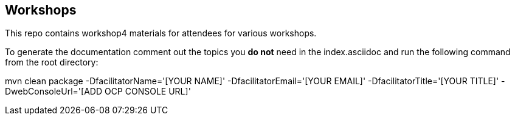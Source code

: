 == Workshops

This repo contains workshop4 materials for attendees for various workshops.

To generate the documentation comment out the topics you *do not* need in the
index.asciidoc and run the following command from the root directory:

mvn clean package -DfacilitatorName='[YOUR NAME]' -DfacilitatorEmail='[YOUR EMAIL]' -DfacilitatorTitle='[YOUR TITLE]' -DwebConsoleUrl='[ADD OCP CONSOLE URL]'